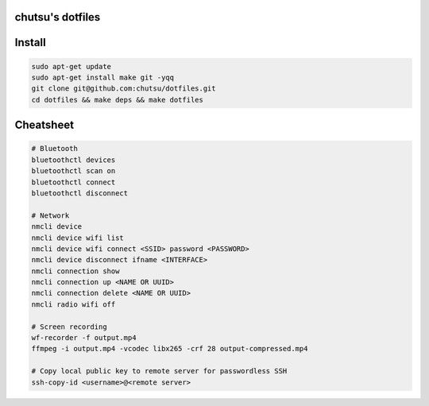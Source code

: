 chutsu's dotfiles
=================

.. image:: https://github.com/chutsu/dotfiles/actions/workflows/ci.yml/badge.svg
  :target: https://github.com/chutsu/dotfiles/actions/workflows/ci.yml


Install
=======

.. code-block::

  sudo apt-get update
  sudo apt-get install make git -yqq
  git clone git@github.com:chutsu/dotfiles.git
  cd dotfiles && make deps && make dotfiles


Cheatsheet
==========

.. code-block::

  # Bluetooth
  bluetoothctl devices
  bluetoothctl scan on
  bluetoothctl connect
  bluetoothctl disconnect

  # Network
  nmcli device
  nmcli device wifi list
  nmcli device wifi connect <SSID> password <PASSWORD>
  nmcli device disconnect ifname <INTERFACE>
  nmcli connection show
  nmcli connection up <NAME OR UUID>
  nmcli connection delete <NAME OR UUID>
  nmcli radio wifi off

  # Screen recording
  wf-recorder -f output.mp4
  ffmpeg -i output.mp4 -vcodec libx265 -crf 28 output-compressed.mp4

  # Copy local public key to remote server for passwordless SSH
  ssh-copy-id <username>@<remote server>
